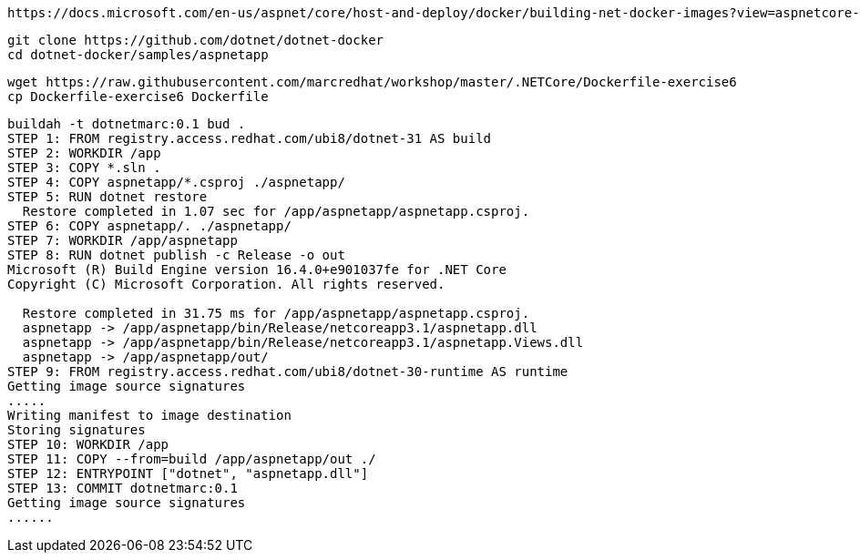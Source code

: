 ----
https://docs.microsoft.com/en-us/aspnet/core/host-and-deploy/docker/building-net-docker-images?view=aspnetcore-3.1
----


----
git clone https://github.com/dotnet/dotnet-docker
cd dotnet-docker/samples/aspnetapp
----

----
wget https://raw.githubusercontent.com/marcredhat/workshop/master/.NETCore/Dockerfile-exercise6
cp Dockerfile-exercise6 Dockerfile
----

----
buildah -t dotnetmarc:0.1 bud .
STEP 1: FROM registry.access.redhat.com/ubi8/dotnet-31 AS build
STEP 2: WORKDIR /app
STEP 3: COPY *.sln .
STEP 4: COPY aspnetapp/*.csproj ./aspnetapp/
STEP 5: RUN dotnet restore
  Restore completed in 1.07 sec for /app/aspnetapp/aspnetapp.csproj.
STEP 6: COPY aspnetapp/. ./aspnetapp/
STEP 7: WORKDIR /app/aspnetapp
STEP 8: RUN dotnet publish -c Release -o out
Microsoft (R) Build Engine version 16.4.0+e901037fe for .NET Core
Copyright (C) Microsoft Corporation. All rights reserved.

  Restore completed in 31.75 ms for /app/aspnetapp/aspnetapp.csproj.
  aspnetapp -> /app/aspnetapp/bin/Release/netcoreapp3.1/aspnetapp.dll
  aspnetapp -> /app/aspnetapp/bin/Release/netcoreapp3.1/aspnetapp.Views.dll
  aspnetapp -> /app/aspnetapp/out/
STEP 9: FROM registry.access.redhat.com/ubi8/dotnet-30-runtime AS runtime
Getting image source signatures
.....
Writing manifest to image destination
Storing signatures
STEP 10: WORKDIR /app
STEP 11: COPY --from=build /app/aspnetapp/out ./
STEP 12: ENTRYPOINT ["dotnet", "aspnetapp.dll"]
STEP 13: COMMIT dotnetmarc:0.1
Getting image source signatures
......
----
